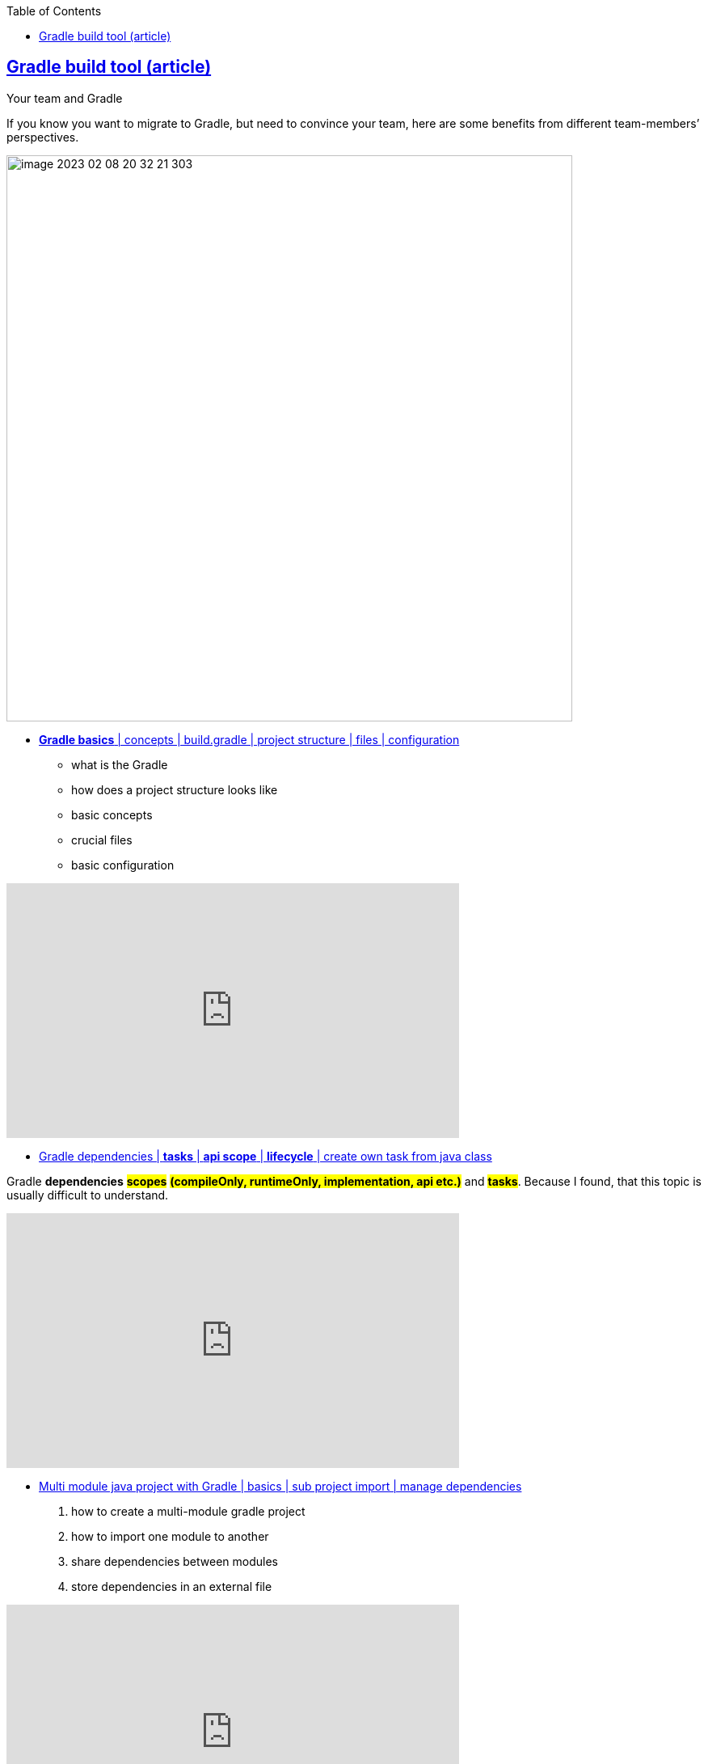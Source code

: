 :toc:

== https://tomgregory.com/maven-vs-gradle-comparison/[Gradle build tool (article)]

Your team and Gradle

If you know you want to migrate to Gradle, but need to convince your team, here are some benefits from different team-members’ perspectives.

image::images/image-2023-02-08-20-32-21-303.png[width=700]

* https://www.youtube.com/watch?v=6yFdhwlckTo&ab_channel=NikolayPanyukov[*Gradle basics* | concepts | build.gradle | project structure | files | configuration]

- what is the Gradle
- how does a project structure looks like
- basic concepts
- crucial files
- basic configuration

+++
<iframe width="560" height="315" src="https://www.youtube.com/embed/6yFdhwlckTo" title="YouTube video player" frameborder="0" allow="accelerometer; autoplay; clipboard-write; encrypted-media; gyroscope; picture-in-picture; web-share" allowfullscreen></iframe>
+++

* https://www.youtube.com/watch?v=w6b5dhGs_Yc&ab_channel=NikolayPanyukov[Gradle dependencies | *tasks* | *api scope* | *lifecycle* | create own task from java class]

Gradle *dependencies* #*scopes*# *#(compileOnly, runtimeOnly, implementation, api etc.)#* and *#tasks#*. Because I found, that this topic is usually difficult to understand.

+++
<iframe width="560" height="315" src="https://www.youtube.com/embed/w6b5dhGs_Yc" title="YouTube video player" frameborder="0" allow="accelerometer; autoplay; clipboard-write; encrypted-media; gyroscope; picture-in-picture; web-share" allowfullscreen></iframe>
+++

* https://www.youtube.com/watch?v=pSKY3-K9_qc&ab_channel=NikolayPanyukov[Multi module java project with Gradle | basics | sub project import | manage dependencies]

    1. how to create a multi-module gradle project
    2. how to import one module to another
    3. share dependencies between modules
    4. store dependencies in an external file

+++
<iframe width="560" height="315" src="https://www.youtube.com/embed/pSKY3-K9_qc" title="YouTube video player" frameborder="0" allow="accelerometer; autoplay; clipboard-write; encrypted-media; gyroscope; picture-in-picture; web-share" allowfullscreen></iframe>
+++


* https://www.youtube.com/watch?v=c4b2Qio9OOQ&ab_channel=TomGregory[Gradle Multi-Project Builds in 100 Seconds]
Gradle multi-project builds (a.k.a. multi-module) are a way to structure your software project to encourage *#reuse#* and *maintainability through modularisation*. If your Gradle project setup is slowing you down, this video is the first step to fix that.
+++
<iframe width="560" height="315" src="https://www.youtube.com/embed/c4b2Qio9OOQ" title="YouTube video player" frameborder="0" allow="accelerometer; autoplay; clipboard-write; encrypted-media; gyroscope; picture-in-picture; web-share" allowfullscreen></iframe>
+++

====
.*Summary*
Both Maven and Gradle are tools to build modern Java applications. This article has highlighted the key differences between them in terms of *performance, code, usability, and customisation*.
The comparisons indicate that Gradle is now the better build tool for increased developer productivity. Maven still has some use cases where it may be more suitable https://tomgregory.com/maven-vs-gradle-comparison/#choosing[Choosing between Maven and Gradle]
[(see Choosing between Maven and Gradle and the comparison table)], but in general Gradle is the best choice for both small and large projects.

====

.Gradle Enterprise
image::images/image-2023-02-08-20-45-25-812.png[]